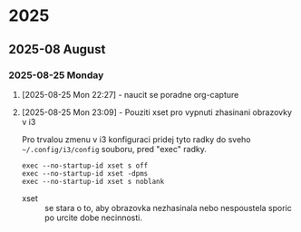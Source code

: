 
* 2025
** 2025-08 August
*** 2025-08-25 Monday

**** [2025-08-25 Mon 22:27] - naucit se poradne org-capture
:LOGBOOK:
CLOCK: [2025-08-25 Mon 22:27]--[2025-08-25 Mon 22:28] =>  0:01
:END:

**** [2025-08-25 Mon 23:09] - Pouziti xset pro vypnuti zhasinani obrazovky v i3

Pro trvalou zmenu v i3 konfiguraci pridej tyto radky do sveho =~/.config/i3/config= souboru, pred "exec" radky.

#+begin_src shell
exec --no-startup-id xset s off
exec --no-startup-id xset -dpms
exec --no-startup-id xset s noblank
#+end_src

- xset :: se stara o to, aby obrazovka nezhasinala nebo nespoustela sporic po urcite dobe necinnosti.

:LOGBOOK:
CLOCK: [2025-08-25 Mon 23:09]--[2025-08-25 Mon 23:16] =>  0:07
:END:

